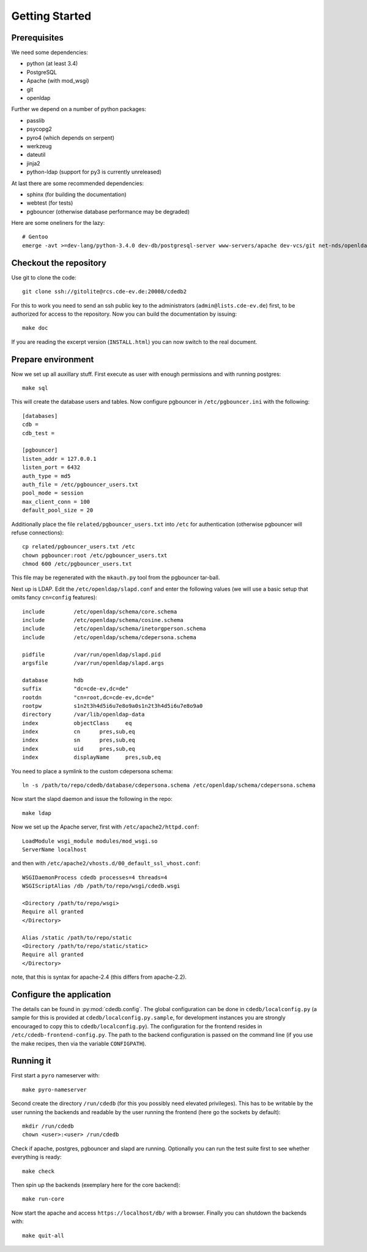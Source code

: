 Getting Started
===============

Prerequisites
-------------

We need some dependencies:

* python (at least 3.4)
* PostgreSQL
* Apache (with mod_wsgi)
* git
* openldap

Further we depend on a number of python packages:

* passlib
* psycopg2
* pyro4 (which depends on serpent)
* werkzeug
* dateutil
* jinja2
* python-ldap (support for py3 is currently unreleased)

At last there are some recommended dependencies:

* sphinx (for building the documentation)
* webtest (for tests)
* pgbouncer (otherwise database performance may be degraded)

Here are some oneliners for the lazy::

  # Gentoo
  emerge -avt >=dev-lang/python-3.4.0 dev-db/postgresql-server www-servers/apache dev-vcs/git net-nds/openldap dev-python/passlib dev-python/psycopg:2 dev-python/pyro:4 dev-python/werkzeug dev-python/python-dateutil dev-python/jinja =dev-python/python-ldap-9999 dev-python/sphinx dev-python/webtest dev-db/pgbouncer

Checkout the repository
-----------------------

Use git to clone the code::

  git clone ssh://gitolite@rcs.cde-ev.de:20008/cdedb2

For this to work you need to send an ssh public key to the administrators
(``admin@lists.cde-ev.de``) first, to be authorized for access to the
repository. Now you can build the documentation by issuing::

  make doc

If you are reading the excerpt version (``INSTALL.html``) you can now switch
to the real document.

Prepare environment
-------------------

Now we set up all auxillary stuff. First execute as user with enough
permissions and with running postgres::

  make sql

This will create the database users and tables. Now configure pgbouncer in
``/etc/pgbouncer.ini`` with the following::

  [databases]
  cdb =
  cdb_test =

  [pgbouncer]
  listen_addr = 127.0.0.1
  listen_port = 6432
  auth_type = md5
  auth_file = /etc/pgbouncer_users.txt
  pool_mode = session
  max_client_conn = 100
  default_pool_size = 20

Additionally place the file ``related/pgbouncer_users.txt`` into ``/etc``
for authentication (otherwise pgbouncer will refuse connections)::

  cp related/pgbouncer_users.txt /etc
  chown pgbouncer:root /etc/pgbouncer_users.txt
  chmod 600 /etc/pgbouncer_users.txt

This file may be regenerated with the ``mkauth.py`` tool from the pgbouncer
tar-ball.

Next up is LDAP. Edit the ``/etc/openldap/slapd.conf`` and enter the
following values (we will use a basic setup that omits fancy ``cn=config``
features)::

  include         /etc/openldap/schema/core.schema
  include         /etc/openldap/schema/cosine.schema
  include         /etc/openldap/schema/inetorgperson.schema
  include         /etc/openldap/schema/cdepersona.schema

  pidfile         /var/run/openldap/slapd.pid
  argsfile        /var/run/openldap/slapd.args

  database        hdb
  suffix          "dc=cde-ev,dc=de"
  rootdn          "cn=root,dc=cde-ev,dc=de"
  rootpw          s1n2t3h4d5i6u7e8o9a0s1n2t3h4d5i6u7e8o9a0
  directory       /var/lib/openldap-data
  index           objectClass     eq
  index           cn      pres,sub,eq
  index           sn      pres,sub,eq
  index           uid     pres,sub,eq
  index           displayName     pres,sub,eq

You need to place a symlink to the custom cdepersona schema::

  ln -s /path/to/repo/cdedb/database/cdepersona.schema /etc/openldap/schema/cdepersona.schema

Now start the slapd daemon and issue the following in the repo::

  make ldap

Now we set up the Apache server, first with ``/etc/apache2/httpd.conf``::

  LoadModule wsgi_module modules/mod_wsgi.so
  ServerName localhost

and then with ``/etc/apache2/vhosts.d/00_default_ssl_vhost.conf``::

  WSGIDaemonProcess cdedb processes=4 threads=4
  WSGIScriptAlias /db /path/to/repo/wsgi/cdedb.wsgi

  <Directory /path/to/repo/wsgi>
  Require all granted
  </Directory>

  Alias /static /path/to/repo/static
  <Directory /path/to/repo/static/static>
  Require all granted
  </Directory>

note, that this is syntax for apache-2.4 (this differs from apache-2.2).

Configure the application
-------------------------

The details can be found in :py:mod:`cdedb.config`. The global configuration
can be done in ``cdedb/localconfig.py`` (a sample for this is provided at
``cdedb/localconfig.py.sample``, for development instances you are strongly
encouraged to copy this to ``cdedb/localconfig.py``). The configuration for
the frontend resides in ``/etc/cdedb-frontend-config.py``. The path to the
backend configuration is passed on the command line (if you use the make
recipes, then via the variable ``CONFIGPATH``).

Running it
----------

First start a ``pyro`` nameserver with::

  make pyro-nameserver

Second create the directory ``/run/cdedb`` (for this you possibly need
elevated privileges). This has to be writable by the user running the
backends and readable by the user running the frontend (here go the sockets
by default)::

  mkdir /run/cdedb
  chown <user>:<user> /run/cdedb

Check if apache, postgres, pgbouncer and slapd are running. Optionally you
can run the test suite first to see whether everything is ready::

  make check

Then spin up the backends (exemplary here for the core backend)::

  make run-core

Now start the apache and access ``https://localhost/db/`` with a
browser. Finally you can shutdown the backends with::

  make quit-all
